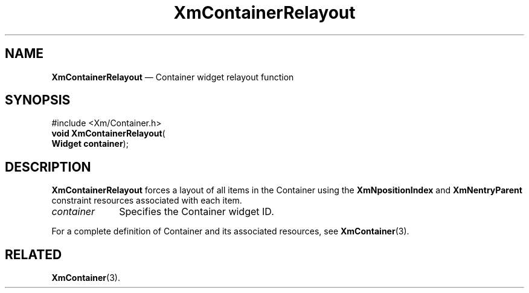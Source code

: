 '\" t
...\" ContainH.sgm /main/7 1996/08/30 14:25:55 rws $
.de P!
.fl
\!!1 setgray
.fl
\\&.\"
.fl
\!!0 setgray
.fl			\" force out current output buffer
\!!save /psv exch def currentpoint translate 0 0 moveto
\!!/showpage{}def
.fl			\" prolog
.sy sed -e 's/^/!/' \\$1\" bring in postscript file
\!!psv restore
.
.de pF
.ie     \\*(f1 .ds f1 \\n(.f
.el .ie \\*(f2 .ds f2 \\n(.f
.el .ie \\*(f3 .ds f3 \\n(.f
.el .ie \\*(f4 .ds f4 \\n(.f
.el .tm ? font overflow
.ft \\$1
..
.de fP
.ie     !\\*(f4 \{\
.	ft \\*(f4
.	ds f4\"
'	br \}
.el .ie !\\*(f3 \{\
.	ft \\*(f3
.	ds f3\"
'	br \}
.el .ie !\\*(f2 \{\
.	ft \\*(f2
.	ds f2\"
'	br \}
.el .ie !\\*(f1 \{\
.	ft \\*(f1
.	ds f1\"
'	br \}
.el .tm ? font underflow
..
.ds f1\"
.ds f2\"
.ds f3\"
.ds f4\"
.ta 8n 16n 24n 32n 40n 48n 56n 64n 72n 
.TH "XmContainerRelayout" "library call"
.SH "NAME"
\fBXmContainerRelayout\fP \(em Container widget relayout function
.iX "XmContainerRelayout"
.iX "XmContainer"
.SH "SYNOPSIS"
.PP
.nf
#include <Xm/Container\&.h>
\fBvoid \fBXmContainerRelayout\fP\fR(
\fBWidget \fBcontainer\fR\fR);
.fi
.SH "DESCRIPTION"
.PP
\fBXmContainerRelayout\fP forces a layout of all items in the Container using
the \fBXmNpositionIndex\fP and \fBXmNentryParent\fP constraint resources
associated with each item\&.
.IP "\fIcontainer\fP" 10
Specifies the Container widget ID\&.
.PP
For a complete definition of Container and its associated resources, see
\fBXmContainer\fP(3)\&.
.SH "RELATED"
.PP
\fBXmContainer\fP(3)\&.
...\" created by instant / docbook-to-man, Sun 02 Sep 2012, 09:41
